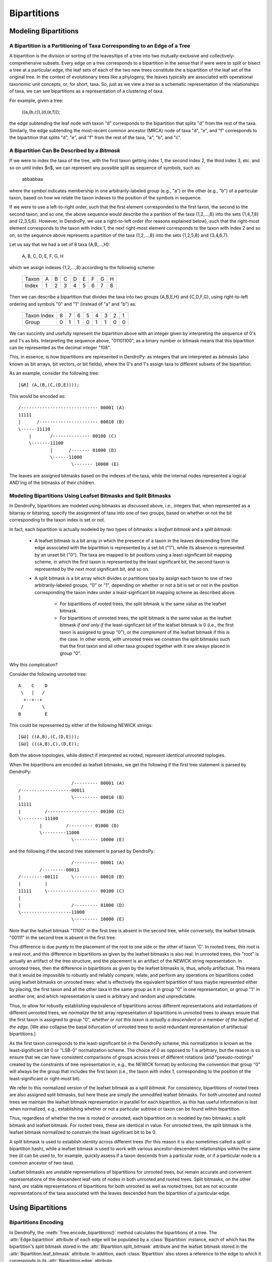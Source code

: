************
Bipartitions
************

Modeling Bipartitions
=====================

A Bipartition is a Partitioning of Taxa Corresponding to an Edge of a Tree
--------------------------------------------------------------------------

A bipartition is the division or sorting of the leaves/tips of a tree into two
mutually-exclusive and collectively-comprehensive subsets. Every edge on a tree
corresponds to a bipartition in the sense that if were were to split or bisect
a tree at a particular edge, the leaf sets of each of the two new trees
constitute the a bipartition of the leaf set of the original tree. In the
context of evolutionary trees like a phylogeny, the leaves typically are
associated with operational taxonomic unit concepts, or, for short, taxa. So,
just as we view a tree as a schematic representation of the relationships of
taxa, we can see bipartitions as a representation of a clustering of taxa.

For example, given a tree:

    ((a,(b,c)),(d,(e,f)));

the edge subtending the leaf node with taxon "d" corresponds to the bipartition
that splits "d" from the rest of the taxa. Similarly, the edge subtending the
most-recent common ancestor (MRCA) node of taxa "d", "e", and "f" corresponds
to the bipartition that splits "d", "e", and "f" from the rest of the taxa,
"a", "b", and "c".

A Bipartition Can Be Described by a *Bitmask*
---------------------------------------------

If we were to index the taxa of the tree, with the first taxon getting index 1,
the second index 2, the third index 3, etc. and so on until index $n$, we can
represent any possible split as sequence of symbols, such as:

    abbabbaa

where the symbol indicates membership in one arbitrarily-labeled group (e.g.,
"a") or the other (e.g., "b") of a particular taxon, based on how we relate the
taxon indexes to the position of the symbols in sequence.

If we were to use a left-to-right order, such that the first element
corresponded to the first taxon, the second to the second taxon, and so one,
the above sequence would describe the a partition of the taxa {1,2,...,8} into
the sets {1,4,7,8} and {2,3,5,6}. However, in DendroPy, we use a right-to-left
order (for reasons explained below), such that the right-most element
corresponds to the taxon with index 1, the next right-most element corresponds
to the taxon with index 2 and so on, so the sequence above represents a
partition of the taxa {1,2,...,8} into the sets {1,2,5,8} and {3,4,6,7}.

Let us say that we had a set of 8 taxa {A,B,...,H}:

    A, B, C, D, E, F, G, H

which we assign indexes {1,2,...,8} according to the following scheme:

    +-------+---+---+---+---+---+---+---+---+
    | Taxon | A | B | C | D | E | F | G | H |
    +-------+---+---+---+---+---+---+---+---+
    | Index | 1 | 2 | 3 | 4 | 5 | 6 | 7 | 8 |
    +-------+---+---+---+---+---+---+---+---+

Then we can describe a bipartition that divides the taxa into two groups
{A,B,E,H} and {C,D,F,G}, using right-to-left ordering and symbols "0" and "1"
(instead of "a" and "b") as:

    +-------------+---+---+---+---+---+---+---+---+
    | Taxon Index | 8 | 7 | 6 | 5 | 4 | 3 | 2 | 1 |
    +-------------+---+---+---+---+---+---+---+---+
    | Group       | 0 | 1 | 1 | 0 | 1 | 1 | 0 | 0 |
    +-------------+---+---+---+---+---+---+---+---+

We can succintly and usefully represent the bipartition above with an integer
given by interpreting the sequence of 0's and 1's as bits. Interpreting the
sequence above, "01101100", as a binary number or bitmask means that this
bipartition can be represented as the decimal integer "108".

This, in essence, is how bipartitions are represented in DendroPy: as integers
that are interpreted as *bitmasks* (also known as bit arrays, bit vectors, or
bit fields), where the 0's and 1's assign taxa to different subsets of the
bipartition.

As an example, consider the following tree::

    [&R] (A,(B,(C,(D,E))));

This would be encoded as::

    /----------------------------- 00001 (A)
    11111
    |      /---------------------- 00010 (B)
    \------11110
        |       /-------------- 00100 (C)
        \-------11100
                |      /------- 01000 (D)
                \------11000
                        \------- 10000 (E)

The leaves are assigned bitmasks based on the indexes of the taxa, while the
internal nodes represented a logical AND'ing of the bitmasks of their children.

Modeling Bipartitions Using Leafset Bitmasks and Split Bitmasks
---------------------------------------------------------------

In DendroPy, bipartitions are modeled using bitmasks as discussed above, i.e.,
integers that, when represented as a bitarray or bitstring, specify the
assignment of taxa into one of two groups, based on whether or not the bit
corresponding to the taxon index is set or not.

In fact, each bipartition is actually modeled by *two* types of bitmasks: a
*leafset bitmask* and a *split bitmask*:

    - A leafset bitmask is a bit array in which the presence of a taxon in the
      leaves descending from the edge associated with the bipartition is
      represented by a set bit ("1"), while its absence is represented by an
      unset bit ("0"). The taxa are mapped to bit positions using a
      least-significant bit mapping scheme, in which the first taxon is represented by
      the least significant bit, the second taxon is represented by the next
      most significant bit, and so on.

    - A split bitmask is a bit array which divides or partitions taxa by assign
      each taxon to one of two arbitrarily-labeled groups, "0" or "1",
      depending on whether or not a bit is set or not in the position
      corresponding the taxon index under a least-signficant bit mapping scheme
      as described above.

        - For bipartitions of rooted trees, the split bitmask is the same value
          as the leafset bitmask.

        - For bipartitions of unrooted trees, the split bitmask is the same
          value as the leafset bitmask *if and only if* the least-signficant
          bit of the leafset bitmask is 0 (i.e., the first taxon is assigned to
          group "0"), or the *complement* of the leafset bitmask if this is the
          case. In other words, with unrooted trees we constrain the split
          bitmasks such that the first taxon and all other taxa grouped
          together with it are always placed in group "0".

Why this complication?

Consider the following unrooted tree::

    A    C    D
     \   |   /
      +--+--+
     /       \
    B         E

This could be represented by either of the following NEWICK strings::

    [&U] ((A,B),(C,(D,E)));
    [&U] (((A,B),C),(D,E));

Both the above topologies, while distinct if interpreted as rooted, represent
*identical* unrooted toplogies.

When the bipartitions are encoded as leafset bitmasks, we get the following if
the first tree statement is parsed by DendroPy::

                        /--------- 00001 (A)
    /-------------------00011
    |                   \--------- 00010 (B)
    11111
    |         /------------------- 00100 (C)
    \---------11100
            |         /--------- 01000 (D)
            \---------11000
                        \--------- 10000 (E)

and the following if the second tree statement is parsed by DendroPy::

                        /--------- 00001 (A)
            /---------00011
    /---------00111     \--------- 00010 (B)
    |         |
    11111     \------------------- 00100 (C)
    |
    |                   /--------- 01000 (D)
    \-------------------11000
                        \--------- 10000 (E)

Note that the leafset bitmask "11100" in the first tree is absent in the second
tree, while conversely, the leafset bitmask "00111" in the second tree is
absent in the first tree.

This difference is due purely to the placement of the root to one side or the
other of taxon 'C'. In rooted trees, this root is a real root, and this
difference in bipartitions as given by the leafset bitmasks is also real. In
unrooted trees, this "root" is actually an artifact of the tree structure, and
the placement is an artifact of the NEWICK string representation. In unrooted
trees, then the difference in bipartitions as given by the leafset bitmasks is,
thus, wholly artifactual. This means that it would be impossible to robustly
and reliably compare, relate, and perform any operations on bipartitions coded
using leafset bitmasks on unrooted trees: what is effectively the equivalent
bipartition of taxa maybe represented either by placing, the first taxon and all
the other taxa in the same group as it in group "0" in one representation, or
group "1" in another one, and which representation is used is arbitrary and
random and unpredictable.

Thus, to allow for robustly establishing equivalence of bipartitions across
different representations and instantiations of different unrooted trees, we
*normalize* the bit array representation of bipartitions in unrooted trees to
always ensure that the first taxon is assigned to group "0", *whether* *or*
*not* *this* *taxon* *is* *actually* *a* *descendent* *or* *a* *member* *of*
*the* *leafset* *of* *the* *edge*. [We also collapse the basal bifurcation of
unrooted trees to avoid redundant representation of artifactual bipartitions.]

As the first taxon corresponds to the least-significant bit in the DendroPy
scheme, this normalization is known as the least-significant bit 0 or "LSB-0"
normalization scheme. The choice of 0 as opposed to 1 is arbitrary, but the
reason is so ensure that we can have consistent comparisons of groups across
trees of different rotations (and "pseudo-rootings" created by the constraints
of tree representation in, e.g., the NEWICK format) by enforcing the convention
that group "0" will always be the group that includes the first taxon (i.e.,
the taxon with index 1, corresponding to the position of the least-significant
or right-most bit).

We refer to this normalized version of the leafset bitmask as a *split
bitmask*. For consistency, bipartitions of rooted trees are also assigned split
bitmasks, but here these are simply the unmodifed leafset bitmasks. For both
unrooted and rooted trees we maintain the leafset bitmask representation in
parallel for each bipartition, as this has useful information is lost when
normalized, e.g., establishing whether or not a particular subtree or taxon can
be found within bipartition.

Thus, regardless of whether the tree is rooted or unrooted, each bipartition on
is modeled by *two* bitmasks: a split bitmask and leafset bitmask. For rooted
trees, these are identical in value. For unrooted trees, the split bitmask is
the leafset bitmask normalized to constrain the least significant bit to be 0.

A split bitmask is used to establish *identity* across different trees (for
this reason it is also sometimes called a split or bipartition hash), while a
leafset bitmask is used to work with various ancestor-descendent relationships
within the same tree (it can be used to, for example, quickly assess if a taxon
descends from a particular node, or if a particular node is a common ancestor
of two taxa).

Leafset bitmasks are unstable representations of bipartitions for unrooted
trees, but remain accurate and convenient representations of the descendent
leaf-sets of nodes in both unrooted and rooted trees. Split bitmasks, on the
other hand, *are* stable representations of bipartitions for both unrooted as
well as rooted trees, but are not accurate representations of the taxa
associated with the leaves descended from the bipartition of a particular edge.

Using Bipartitions
==================

Bipartitions Encoding
---------------------

In DendroPy, the :meth:`Tree.encode_bipartitions()` method calculates the
bipartitions of a tree. The :attr:`Edge.bipartition` attribute of each edge
will be populated by a :class:`Bipartition` instance, each of which has the
bipartition's split bitmask stored in the :attr:`Bipartition.split_bitmask`
attribute and the leafset bitmask stored in the
:attr:`Bipartition.leaf_bitmask` attribute. In addition, each
:class:`Bipartition` also stores a reference to the edge to which it
corresponds in its :attr:`Bipartition.edge` attribute.

You can access these :class:`Bipartition` objects by iterating over the edges
of the tree, but it might be more convenient to access them through the
:attr:`Tree.bipartition_encoding` attribute of the :class:`Tree`. You can also
access a dictionary mapping :class:`Bipartition` instances to their
corresponding edges through the :attr:`Tree.bipartition_edge_map` attribute, or
a dictionary mapping split bitmasks to their corresponding edges through the
:attr:`Tree.split_bitmask_edge_map` attribute.


Calculating Bipartitions on Trees
---------------------------------

A large number of DendroPy functions calculate the split and leafset bitmasks
in the background: from tree comparison approaches (e.g., calculating the
Robinson-Foulds distance), to working with within-tree operations (e.g.,
finding the most-recent common ancestor between two nodes or patrisitic
distances between taxa), to tree-set operations (e.g., building consensus trees
or scoring tree leafset credibilities and finding the maximum leafset
credibility tree).

When passing trees to these methods and functions, these functions will call
:meth:`Tree.encode_bipartitions()` automatically for you unless you explicitly
specify that this should not be done by passing in
'``is_bipartitions_updated=True``'.

The typical usage idiom in this context would be to:

    (1) Establish a common taxon namespace [i.e., creating a global
        :class:`TaxonNamespace` object and pass it in to all
        reading/parsing/input operations]
    (2) Read/load the trees, calling :meth:`Tree.encode_bipartitions()` on each one.
    (3) Perform the calculations, making sure to specify ``is_bipartitions_updated=True``.

For, example, the following snippet shows how you might count the number of trees in a bootstrap file that have the same topology as a tree of interest::

    import dendropy
    from dendropy.calculate import treecompare
    taxa = dendropy.TaxonNamespace()
    target_tree = dendropy.Tree.get_from_path(
        "mle.tre",
        "nexus",
        taxon_namespace=taxa)
    count = 0
    for sup_tree in dendropy.Tree.yield_from_files(
        files=["boots1.tre", "boots2.tre", "boostraps3.tre"],
        schema="nexus",
        taxon_namespace=taxa):
        d = treecompare.symmetric_difference(target_tree, sup_tree)
        if d == 0:
            count += 1
    print(count)

For this application, it is simpler just to let the calculations take place in the background. But, for example, if for some reason you wanted to do something more complicated, as it calculating the counts with respect to multiple trees of interest, you should try and avoid the redundant recalculation of the bitmasks::

    import dendropy

    from dendropy.calculate import treecompare
    taxa = dendropy.TaxonNamespace()
    tree1 = dendropy.Tree.get_from_path(
        "mle1.tre",
        "nexus",
        taxon_namespace=taxa)
    tree1.encode_bipartitions()
    tree2 = dendropy.Tree.get_from_path(
        "mle2.tre",
        "nexus",
        taxon_namespace=taxa)
    tree2.encode_bipartitions()
    counts1 = 0
    counts2
    for sup_tree in dendropy.Tree.yield_from_files(
        files=["boots1.tre", "boots2.tre", "boostraps3.tre"],
        schema="nexus",
        taxon_namespace=taxa):
        sup_tree.encode_bipartitions()
        if treecompare.symmetric_difference(
                tree1, sup_tree, is_bipartitions_updated=True):
            count1 += 1
        if treecompare.symmetric_difference(
                tree2, sup_tree, is_bipartitions_updated=True):
            count2 += 2
    print(count1, count2)

Note that in all cases, for bipartitions to be meaningfully compared two conditions must hold:

    (1) The trees must reference the *same* operational taxonomic unit namespace object, :class:`TaxonNamespace`.
    (2) The trees must have the same rooting state (i.e., all rooted or all unrooted).
